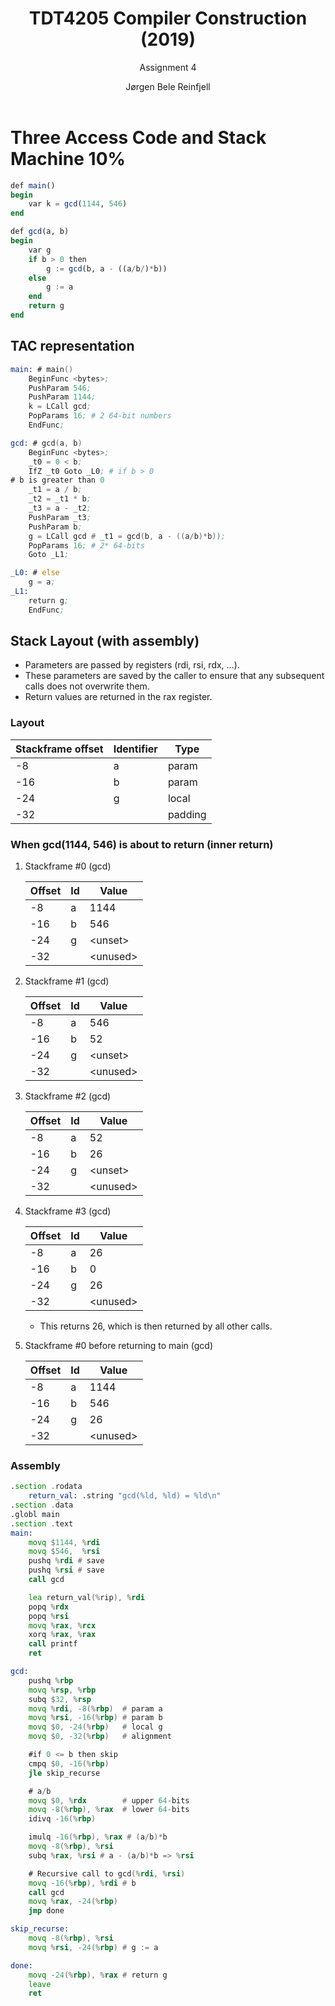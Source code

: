 #+TITLE: TDT4205 Compiler Construction (2019)
#+SUBTITLE: Assignment 4
#+AUTHOR: Jørgen Bele Reinfjell
#+OPTIONS: toc:nil

# Completed: 21.03.2019

* Three Access Code and Stack Machine 10%
#+BEGIN_SRC julia
def main()
begin
    var k = gcd(1144, 546)
end

def gcd(a, b)
begin
    var g
    if b > 0 then
        g := gcd(b, a - ((a/b/)*b))
    else
        g := a
    end
    return g
end
#+END_SRC

** TAC representation
#+BEGIN_SRC asm
main: # main()
    BeginFunc <bytes>;
    PushParam 546;
    PushParam 1144;
    k = LCall gcd;
    PopParams 16; # 2 64-bit numbers
    EndFunc;

gcd: # gcd(a, b)
    BeginFunc <bytes>;
    _t0 = 0 < b;
    IfZ _t0 Goto _L0; # if b > 0
# b is greater than 0
    _t1 = a / b;
    _t2 = _t1 * b;
    _t3 = a - _t2;
    PushParam _t3;
    PushParam b;
    g = LCall gcd # _t1 = gcd(b, a - ((a/b)*b));
    PopParams 16; # 2* 64-bits
    Goto _L1;

_L0: # else
    g = a;
_L1:
    return g;
    EndFunc;

#+END_SRC

** Stack Layout (with assembly)
+ Parameters are passed by registers (rdi, rsi, rdx, ...).
+ These parameters are saved by the caller to
  ensure that any subsequent calls does not overwrite them.
+ Return values are returned in the rax register.

*** Layout
| Stackframe offset | Identifier | Type    |
|-------------------+------------+---------|
|                -8 | a          | param   |
|               -16 | b          | param   |
|               -24 | g          | local   |
|               -32 |            | padding |

*** When gcd(1144, 546) is about to return  (inner return)
**** Stackframe #0 (gcd)
| Offset | Id | Value    |
|--------+----+----------|
|     -8 | a  | 1144     |
|    -16 | b  | 546      |
|    -24 | g  | <unset>  |
|    -32 |    | <unused> |

**** Stackframe #1 (gcd)
| Offset | Id | Value    |
|--------+----+----------|
|     -8 | a  | 546      |
|    -16 | b  | 52       |
|    -24 | g  | <unset>  |
|    -32 |    | <unused> |

**** Stackframe #2 (gcd)
| Offset | Id | Value    |
|--------+----+----------|
|     -8 | a  | 52       |
|    -16 | b  | 26       |
|    -24 | g  | <unset>  |
|    -32 |    | <unused> |

**** Stackframe #3 (gcd)
| Offset | Id |    Value |
|--------+----+----------|
|     -8 | a  |       26 |
|    -16 | b  |        0 |
|    -24 | g  |       26 |
|    -32 |    | <unused> |

+ This returns 26, which is then returned by all other calls.

**** Stackframe #0 before returning to main (gcd)
| Offset | Id |    Value |
|--------+----+----------|
|     -8 | a  |     1144 |
|    -16 | b  |      546 |
|    -24 | g  |       26 |
|    -32 |    | <unused> |

*** Assembly
#+BEGIN_SRC asm
.section .rodata
    return_val: .string "gcd(%ld, %ld) = %ld\n"
.section .data
.globl main
.section .text
main:
    movq $1144, %rdi
    movq $546,  %rsi
    pushq %rdi # save
    pushq %rsi # save
    call gcd

    lea return_val(%rip), %rdi
    popq %rdx
    popq %rsi
    movq %rax, %rcx
    xorq %rax, %rax
    call printf
    ret

gcd:
    pushq %rbp
    movq %rsp, %rbp
    subq $32, %rsp
    movq %rdi, -8(%rbp)  # param a
    movq %rsi, -16(%rbp) # param b
    movq $0, -24(%rbp)   # local g
    movq $0, -32(%rbp)   # alignment

    #if 0 <= b then skip
    cmpq $0, -16(%rbp)
    jle skip_recurse

    # a/b
    movq $0, %rdx        # upper 64-bits
    movq -8(%rbp), %rax  # lower 64-bits
    idivq -16(%rbp)

    imulq -16(%rbp), %rax # (a/b)*b
    movq -8(%rbp), %rsi
    subq %rax, %rsi # a - (a/b)*b => %rsi

    # Recursive call to gcd(%rdi, %rsi)
    movq -16(%rbp), %rdi # b
    call gcd
    movq %rax, -24(%rbp)
    jmp done

skip_recurse:
    movq -8(%rbp), %rsi
    movq %rsi, -24(%rbp) # g := a

done:
    movq -24(%rbp), %rax # return g
    leave
    ret
#+END_SRC
